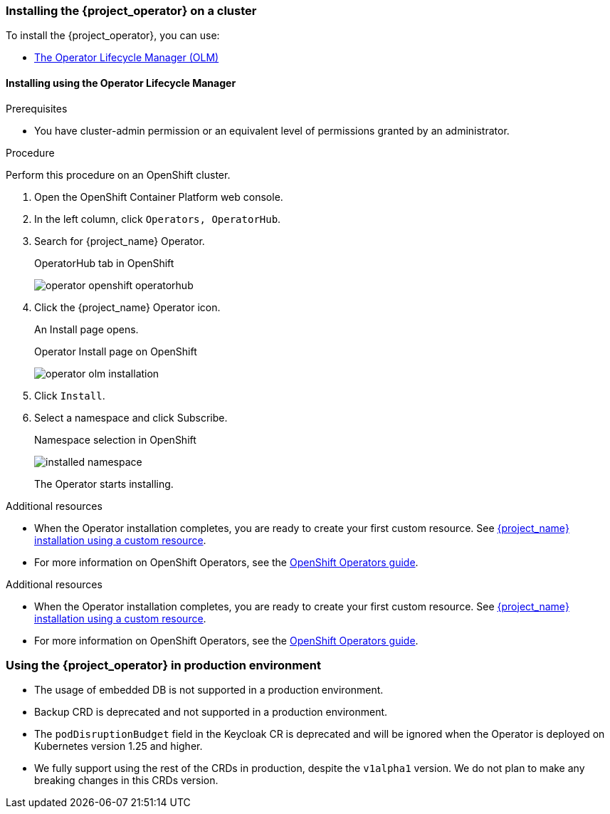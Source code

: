 
[[_installing-operator]]
=== Installing the {project_operator} on a cluster

To install the {project_operator}, you can use:

* xref:_install_by_olm[The Operator Lifecycle Manager (OLM)]
ifeval::[{project_community}==true]
* xref:_install_by_command[Command line installation]
endif::[]

[[_install_by_olm]]
==== Installing using the Operator Lifecycle Manager

ifeval::[{project_community}==true]
You can install the Operator on an xref:_openshift-olm[OpenShift] or xref:_kubernetes-olm[Kubernetes] cluster.

[[_openshift-olm]]
===== Installation on an OpenShift cluster
endif::[]

.Prerequisites

* You have cluster-admin permission or an equivalent level of permissions granted by an administrator.

.Procedure

Perform this procedure on an OpenShift cluster.

. Open the OpenShift Container Platform web console.

. In the left column, click `Operators, OperatorHub`.

. Search for {project_name} Operator.
+
.OperatorHub tab in OpenShift
image:{project_images}/operator-openshift-operatorhub.png[]

. Click the {project_name} Operator icon.
+
An Install page opens.
+
.Operator Install page on OpenShift
image:{project_images}/operator-olm-installation.png[]

. Click `Install`.

. Select a namespace and click Subscribe.
+
.Namespace selection in OpenShift
image:images/installed-namespace.png[]
+
The Operator starts installing.

.Additional resources

* When the Operator installation completes, you are ready to create your first custom resource. See xref:_keycloak_cr[{project_name} installation using a custom resource].
ifeval::[{project_community}==true]
However, if you want to start tracking all Operator activities before creating custom resources, see the xref:_monitoring-operator[Application Monitoring Operator].
endif::[]

* For more information on OpenShift Operators, see the link:https://docs.openshift.com/container-platform/4.4/operators/olm-what-operators-are.html[OpenShift Operators guide].

ifeval::[{project_community}==false]
[[_operator_rhsso_compatibility]]
=== Operator compatibility with different RH-SSO versions
The RH-SSO Operator 7.6 is fully compatible with RH-SSO 7.5. The 7.6 Operator by default deploys RH-SSO 7.6. To use the RH-SSO 7.5 image instead, override the image coordinates by setting the `RELATED_IMAGE_RHSSO` environment variable in the Operator pod. To make that change, update your OLM `Subscription` for the RH-SSO Operator inside                                                                                         
your OpenShift cluster, for example:
```yaml
apiVersion: operators.coreos.com/v1alpha1
kind: Subscription
spec:
  channel: stable
  config:
    env:
      - name: RELATED_IMAGE_RHSSO
        value: 'registry.redhat.io/rh-sso-7/sso75-openshift-rhel8:7.5'
  name: rhsso-operator
  source: redhat-operators
  sourceNamespace: openshift-marketplace
  ...
```
The usage of RH-SSO Operator 7.6 with RH-SSO 7.5 is fully supported.
endif::[]
 
ifeval::[{project_community}==true]

[[_kubernetes-olm]]
===== Installation on a Kubernetes cluster

.Prerequisites

* You have cluster-admin permission or an equivalent level of permissions granted by an administrator.

.Procedure

For a Kubernetes cluster, perform these steps.

. Go to link:https://operatorhub.io/operator/keycloak-operator[Keycloak Operator on OperatorHub.io].

. Click `Install`.

. Follow the instructions on the screen.
+
.Operator Install page on Kubernetes
image:{project_images}/operator-operatorhub-install.png[]

.Additional resources

* When the Operator installation completes, you are ready to create your first custom resource. See xref:_keycloak_cr[{project_name} installation using a custom resource]. However, if you want to start tracking all Operator activities before creating custom resources, see the xref:_monitoring-operator[Application Monitoring Operator].

* For more information on a Kubernetes installation, see link:https://operatorhub.io/how-to-install-an-operator[How to install an Operator from OperatorHub.io].


[[_install_by_command]]
==== Installing from the command line

You can install the {project_operator} from the command line.

.Prerequisites

* You have cluster-admin permission or an equivalent level of permissions granted by an administrator.

.Procedure

. Obtain the software to install from this location: link:{operatorRepo_link}[Github repo].

. Install all required custom resource definitions:
+
[source,bash,subs=+attributes]
----
$ {create_cmd} -f deploy/crds/
----

. Create a new namespace (or reuse an existing one) such as the namespace `myproject`:
+
[source,bash,subs=+attributes]
----
$ {create_cmd_brief} create namespace myproject
----

. Deploy a role, role binding, and service account for the Operator:
+
[source,bash,subs=+attributes]
----
$ {create_cmd} -f deploy/role.yaml -n myproject
$ {create_cmd} -f deploy/role_binding.yaml -n myproject
$ {create_cmd} -f deploy/service_account.yaml -n myproject
----

. Deploy the Operator:
+
[source,bash,subs=+attributes]
----
$ {create_cmd} -f deploy/operator.yaml -n myproject
----

. Confirm that the Operator is running:
+
[source,bash,subs=+attributes]
----
$ {create_cmd_brief} get deployment keycloak-operator -n myproject
NAME                READY   UP-TO-DATE   AVAILABLE   AGE
keycloak-operator   1/1     1            1           41s
----
endif::[]
.Additional resources

* When the Operator installation completes, you are ready to create your first custom resource. See xref:_keycloak_cr[{project_name} installation using a custom resource].
ifeval::[{project_community}==true]
However, if you want to start tracking all Operator activities before creating custom resources, see the xref:_monitoring-operator[Application Monitoring Operator].

* For more information on a Kubernetes installation, see link:https://operatorhub.io/how-to-install-an-operator[How to install an Operator from OperatorHub.io].
endif::[]

* For more information on OpenShift Operators, see the link:https://docs.openshift.com/container-platform/4.4/operators/olm-what-operators-are.html[OpenShift Operators guide].

[[_operator_production_usage]]
=== Using the {project_operator} in production environment

* The usage of embedded DB is not supported in a production environment.
* Backup CRD is deprecated and not supported in a production environment.
* The `podDisruptionBudget` field in the Keycloak CR is deprecated and will be ignored when the Operator is deployed on Kubernetes version 1.25 and higher.
* We fully support using the rest of the CRDs in production, despite the `v1alpha1` version. We do not plan to make any breaking changes in this CRDs version.

